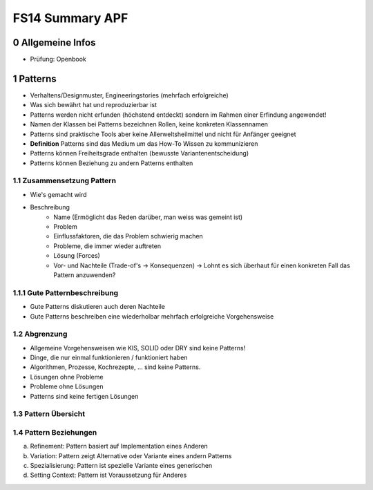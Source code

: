 ================
FS14 Summary APF
================

0 Allgemeine Infos
==================

* Prüfung: Openbook


1 Patterns
==========

* Verhaltens/Designmuster, Engineeringstories (mehrfach erfolgreiche)
* Was sich bewährt hat und reproduzierbar ist
* Patterns werden nicht erfunden (höchstend entdeckt) sondern im Rahmen einer Erfindung angewendet!
* Namen der Klassen bei Patterns bezeichnen Rollen, keine konkreten Klassennamen
* Patterns sind praktische Tools aber keine Allerweltsheilmittel und nicht für Anfänger geeignet
* **Definition** Patterns sind das Medium um das How-To Wissen zu kommunizieren
* Patterns können Freiheitsgrade enthalten (bewusste Variantenentscheidung)
* Patterns können Beziehung zu andern Patterns enthalten


1.1 Zusammensetzung Pattern
---------------------------

* Wie's gemacht wird
* Beschreibung
	* Name (Ermöglicht das Reden darüber, man weiss was gemeint ist)
	* Problem
	* Einflussfaktoren, die das Problem schwierig machen
	* Probleme, die immer wieder auftreten
	* Lösung (Forces)
	* Vor- und Nachteile (Trade-of's -> Konsequenzen) -> Lohnt es sich überhaut für einen konkreten Fall das Pattern anzuwenden?
	
	
1.1.1 Gute Patternbeschreibung
------------------------------

* Gute Patterns diskutieren auch deren Nachteile
* Gute Patterns beschreiben eine wiederholbar mehrfach erfolgreiche Vorgehensweise
	

1.2 Abgrenzung
--------------

* Allgemeine Vorgehensweisen wie KIS, SOLID oder DRY sind keine Patterns!
* Dinge, die nur einmal funktionieren / funktioniert haben
* Algorithmen, Prozesse, Kochrezepte, ... sind keine Patterns.
* Lösungen ohne Probleme
* Probleme ohne Lösungen
* Patterns sind keine fertigen Lösungen
	

1.3 Pattern Übersicht
---------------------

.. image:: img/1.1.jpg


1.4 Pattern Beziehungen
-----------------------

a) Refinement: Pattern basiert auf Implementation eines Anderen
b) Variation: Pattern zeigt Alternative oder Variante eines andern Patterns
c) Spezialisierung: Pattern ist spezielle Variante eines generischen
d) Setting Context: Pattern ist Voraussetzung für Anderes





